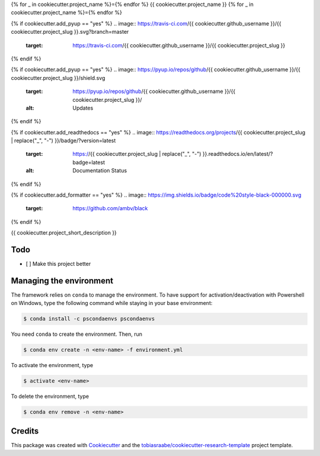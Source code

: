 {% for _ in cookiecutter.project_name %}={% endfor %}
{{ cookiecutter.project_name }}
{% for _ in cookiecutter.project_name %}={% endfor %}

{% if cookiecutter.add_pyup == "yes" %}
.. image:: https://travis-ci.com/{{ cookiecutter.github_username }}/{{ cookiecutter.project_slug }}.svg?branch=master
    :target: https://travis-ci.com/{{ cookiecutter.github_username }}/{{ cookiecutter.project_slug }}
{% endif %}

{% if cookiecutter.add_pyup == "yes" %}
.. image:: https://pyup.io/repos/github/{{ cookiecutter.github_username }}/{{ cookiecutter.project_slug }}/shield.svg
    :target: https://pyup.io/repos/github/{{ cookiecutter.github_username }}/{{ cookiecutter.project_slug }}/
    :alt: Updates
{% endif %}

{% if cookiecutter.add_readthedocs == "yes" %}
.. image:: https://readthedocs.org/projects/{{ cookiecutter.project_slug | replace("_", "-") }}/badge/?version=latest
    :target: https://{{ cookiecutter.project_slug | replace("_", "-") }}.readthedocs.io/en/latest/?badge=latest
    :alt: Documentation Status
{% endif %}

{% if cookiecutter.add_formatter == "yes" %}
.. image:: https://img.shields.io/badge/code%20style-black-000000.svg
    :target: https://github.com/ambv/black
{% endif %}

{{ cookiecutter.project_short_description }}

Todo
----

- [ ] Make this project better

Managing the environment
------------------------

The framework relies on ``conda`` to manage the environment. To have support
for activation/deactivation with Powershell on Windows, type the following
command while staying in your base environment:

.. code-block:: bash

    $ conda install -c pscondaenvs pscondaenvs

You need ``conda`` to create the environment. Then, run

.. code-block:: bash

    $ conda env create -n <env-name> -f environment.yml

To activate the environment, type

.. code-block:: bash

    $ activate <env-name>

To delete the environment, type

.. code-block:: bash

    $ conda env remove -n <env-name>

Credits
-------

This package was created with Cookiecutter_ and the
`tobiasraabe/cookiecutter-research-template`_ project template.

.. _Cookiecutter: https://github.com/audreyr/cookiecutter
.. _`tobiasraabe/cookiecutter-research-template`:
   https://github.com/tobiasraabe/cookiecutter-research-template
